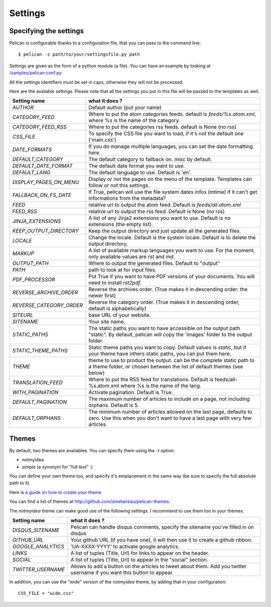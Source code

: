 Settings
########

Specifying the settings
=======================

Pelican is configurable thanks to a configuration file, that you can pass to
the command line::

    $ pelican -s path/to/your/settingsfile.py path

Settings are given as the form of a python module (a file). You can have an
example by looking at `/samples/pelican.conf.py
<https://github.com/ametaireau/pelican/raw/master/samples/pelican.conf.py>`_

All the settings identifiers must be set in caps, otherwise they will not be
processed.

Here are the available settings. Please note that all the settings you put in
this file will be passed to the templates as well.


========================    =======================================================
Setting name                what it does ?
========================    =======================================================
`AUTHOR`                    Default author (put your name)
`CATEGORY_FEED`             Where to put the atom categories feeds. default is
                            `feeds/%s.atom.xml`, where %s is the name of the
                            category.
`CATEGORY_FEED_RSS`         Where to put the categories rss feeds. default is None
                            (no rss)
`CSS_FILE`                  To specify the CSS file you want to load, if it's not
                            the default one ('main.css')
`DATE_FORMATS`              If you do manage multiple languages, you can set
                            the date formatting here.
`DEFAULT_CATEGORY`          The default category to fallback on. `misc` by default.
`DEFAULT_DATE_FORMAT`       The default date format you want to use.
`DEFAULT_LANG`              The default language to use. Default is 'en'.
`DISPLAY_PAGES_ON_MENU`     Display or not the pages on the menu of the template.
                            Templates can follow or not this settings.
`FALLBACK_ON_FS_DATE`       If True, pelican will use the file system dates infos
                            (mtime) if it can't get informations from the
                            metadata?
`FEED`                      relative url to output the atom feed. Default is
                            `feeds/all.atom.xml`
`FEED_RSS`                  relative url to output the rss feed. Default is
                            None (no rss)
`JINJA_EXTENSIONS`          A list of any Jinja2 extensions you want to use.
                            Default is no extensions (the empty list).
`KEEP_OUTPUT_DIRECTORY`     Keep the output directory and just update all the 
                            generated files. 
`LOCALE`                    Change the locale. Default is the system locale.
                            Default is to delete the output directory.   
`MARKUP`                    A list of available markup languages you want to use.
                            For the moment, only available values are `rst` and `md`.
`OUTPUT_PATH`               Where to output the generated files. Default to
                            "output"
`PATH`                      path to look at for input files.
`PDF_PROCESSOR`             Put True if you want to have PDF versions of your
                            documents. You will need to install `rst2pdf`.
`REVERSE_ARCHIVE_ORDER`     Reverse the archives order. (True makes it in
                            descending order: the newer first)
`REVERSE_CATEGORY_ORDER`    Reverse the category order. (True makes it in
                            descending order, default is alphabetically)
`SITEURL`                   base URL of your website.
`SITENAME`                  Your site name,
`STATIC_PATHS`              The static paths you want to have accessible on the
                            output path "static". By default, pelican will copy
                            the 'images' folder to the output folder.
`STATIC_THEME_PATHS`        Static theme paths you want to copy. Default values
                            is `static`, but if your theme have others static paths,
                            you can put them here.
`THEME`                     theme to use to product the output. can be the
                            complete static path to a theme folder, or chosen
                            between the list of default themes (see below)
`TRANSLATION_FEED`          Where to put the RSS feed for translations. Default
                            is feeds/all-%s.atom.xml where %s is the name of the
                            lang.
`WITH_PAGINATION`           Activate pagination. Default is True.
`DEFAULT_PAGINATION`        The maximum number of articles to include on a page,
                            not including orphans. Default is 5.
`DEFAULT_ORPHANS`           The minimum number of articles allowed on the last
                            page, defaults to zero. Use this when you don't want
                            to have a last page with very few articles.
========================    =======================================================

Themes
======

By default, two themes are availablee. You can specify them using the `-t` option:

* notmyidea
* simple (a synonym for "full text" :)

You can define your own theme too, and specify it's emplacement in the same
way (be sure to specify the full absolute path to it).

Here is `a guide on how to create your theme
<http://alexis.notmyidea.org/pelican/themes.html>`_

You can find a list of themes at http://github.com/ametaireau/pelican-themes.

The `notmyidea` theme can make good use of the following settings. I recommend
to use them too in your themes.

=======================   =======================================================
Setting name              what it does ?
=======================   =======================================================
`DISQUS_SITENAME`         Pelican can handle disqus comments, specify the
                          sitename you've filled in on disqus
`GITHUB_URL`              Your github URL (if you have one), it will then
                          use it to create a github ribbon.
`GOOGLE_ANALYTICS`        'UA-XXXX-YYYY' to activate google analytics.
`LINKS`                   A list of tuples (Title, Url) for links to appear on
                          the header.
`SOCIAL`                  A list of tuples (Title, Url) to appear in the "social"
                          section.
`TWITTER_USERNAME`        Allows to add a button on the articles to tweet about
                          them. Add you twitter username if you want this
                          button to appear.
=======================   =======================================================

In addition, you can use the "wide" version of the `notmyidea` theme, by
adding that in your configuration::

    CSS_FILE = "wide.css"
